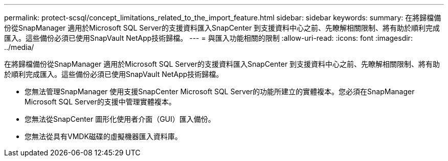 ---
permalink: protect-scsql/concept_limitations_related_to_the_import_feature.html 
sidebar: sidebar 
keywords:  
summary: 在將歸檔備份從SnapManager 適用於Microsoft SQL Server的支援資料匯入SnapCenter 到支援資料中心之前、先瞭解相關限制、將有助於順利完成匯入。這些備份必須已使用SnapVault NetApp技術歸檔。 
---
= 與匯入功能相關的限制
:allow-uri-read: 
:icons: font
:imagesdir: ../media/


[role="lead"]
在將歸檔備份從SnapManager 適用於Microsoft SQL Server的支援資料匯入SnapCenter 到支援資料中心之前、先瞭解相關限制、將有助於順利完成匯入。這些備份必須已使用SnapVault NetApp技術歸檔。

* 您無法管理SnapManager 使用支援SnapCenter Microsoft SQL Server的功能所建立的實體複本。您必須在SnapManager Microsoft SQL Server的支援中管理實體複本。
* 您無法從SnapCenter 圖形化使用者介面（GUI）匯入備份。
* 您無法從具有VMDK磁碟的虛擬機器匯入資料庫。

